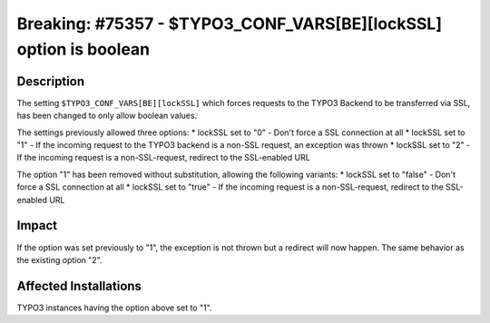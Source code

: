==================================================================
Breaking: #75357 - $TYPO3_CONF_VARS[BE][lockSSL] option is boolean
==================================================================

Description
===========

The setting ``$TYPO3_CONF_VARS[BE][lockSSL]`` which forces requests to the TYPO3 Backend to be transferred
via SSL, has been changed to only allow boolean values.

The settings previously allowed three options:
* lockSSL set to "0" - Don't force a SSL connection at all
* lockSSL set to "1" - If the incoming request to the TYPO3 backend is a non-SSL request, an exception was thrown
* lockSSL set to "2" - If the incoming request is a non-SSL-request, redirect to the SSL-enabled URL

The option "1" has been removed without substitution, allowing the following variants:
* lockSSL set to "false" - Don't force a SSL connection at all
* lockSSL set to "true" - If the incoming request is a non-SSL-request, redirect to the SSL-enabled URL


Impact
======

If the option was set previously to "1", the exception is not thrown but a redirect will now happen.
The same behavior as the existing option "2".


Affected Installations
======================

TYPO3 instances having the option above set to "1".

.. index:: setting
